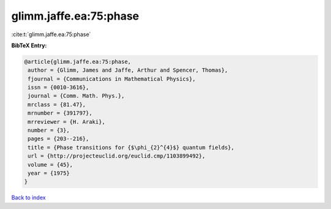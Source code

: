 glimm.jaffe.ea:75:phase
=======================

:cite:t:`glimm.jaffe.ea:75:phase`

**BibTeX Entry:**

.. code-block:: bibtex

   @article{glimm.jaffe.ea:75:phase,
    author = {Glimm, James and Jaffe, Arthur and Spencer, Thomas},
    fjournal = {Communications in Mathematical Physics},
    issn = {0010-3616},
    journal = {Comm. Math. Phys.},
    mrclass = {81.47},
    mrnumber = {391797},
    mrreviewer = {H. Araki},
    number = {3},
    pages = {203--216},
    title = {Phase transitions for {$\phi_{2}^{4}$} quantum fields},
    url = {http://projecteuclid.org/euclid.cmp/1103899492},
    volume = {45},
    year = {1975}
   }

`Back to index <../By-Cite-Keys.rst>`_
